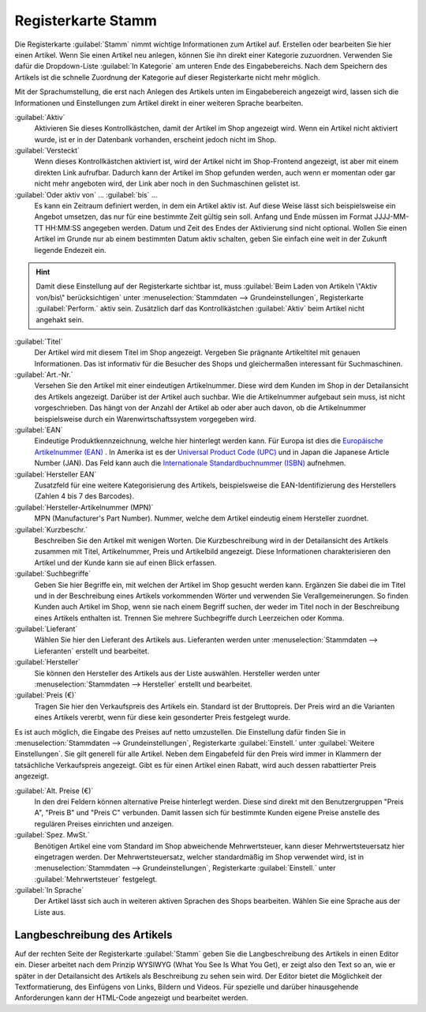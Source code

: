 ﻿Registerkarte Stamm
===================

Die Registerkarte :guilabel:`Stamm` nimmt wichtige Informationen zum Artikel auf. Erstellen oder bearbeiten Sie hier einen Artikel. Wenn Sie einen Artikel neu anlegen, können Sie ihn direkt einer Kategorie zuzuordnen. Verwenden Sie dafür die Dropdown-Liste :guilabel:`In Kategorie` am unteren Ende des Eingabebereichs. Nach dem Speichern des Artikels ist die schnelle Zuordnung der Kategorie auf dieser Registerkarte nicht mehr möglich.

.. image:: ../../media/screenshots/oxbaci01.png
   :alt: Artikel - Registerkarte Stamm
   :height: 346
   :width: 650

Mit der Sprachumstellung, die erst nach Anlegen des Artikels unten im Eingabebereich angezeigt wird, lassen sich die Informationen und Einstellungen zum Artikel direkt in einer weiteren Sprache bearbeiten.

:guilabel:`Aktiv`
   Aktivieren Sie dieses Kontrollkästchen, damit der Artikel im Shop angezeigt wird. Wenn ein Artikel nicht aktiviert wurde, ist er in der Datenbank vorhanden, erscheint jedoch nicht im Shop.

:guilabel:`Versteckt`
   Wenn dieses Kontrollkästchen aktiviert ist, wird der Artikel nicht im Shop-Frontend angezeigt, ist aber mit einem direkten Link aufrufbar. Dadurch kann der Artikel im Shop gefunden werden, auch wenn er momentan oder gar nicht mehr angeboten wird, der Link aber noch in den Suchmaschinen gelistet ist.

:guilabel:`Oder aktiv von` ... :guilabel:`bis` ...
   Es kann ein Zeitraum definiert werden, in dem ein Artikel aktiv ist. Auf diese Weise lässt sich beispielsweise ein Angebot umsetzen, das nur für eine bestimmte Zeit gültig sein soll. Anfang und Ende müssen im Format JJJJ-MM-TT HH:MM:SS angegeben werden. Datum und Zeit des Endes der Aktivierung sind nicht optional. Wollen Sie einen Artikel im Grunde nur ab einem bestimmten Datum aktiv schalten, geben Sie einfach eine weit in der Zukunft liegende Endezeit ein.

.. hint:: Damit diese Einstellung auf der Registerkarte sichtbar ist, muss :guilabel:`Beim Laden von Artikeln \"Aktiv von/bis\" berücksichtigen` unter :menuselection:`Stammdaten --> Grundeinstellungen`, Registerkarte :guilabel:`Perform.` aktiv sein. Zusätzlich darf das Kontrollkästchen :guilabel:`Aktiv` beim Artikel nicht angehakt sein.

:guilabel:`Titel`
   Der Artikel wird mit diesem Titel im Shop angezeigt. Vergeben Sie prägnante Artikeltitel mit genauen Informationen. Das ist informativ für die Besucher des Shops und gleichermaßen interessant für Suchmaschinen.

:guilabel:`Art.-Nr.`
   Versehen Sie den Artikel mit einer eindeutigen Artikelnummer. Diese wird dem Kunden im Shop in der Detailansicht des Artikels angezeigt. Darüber ist der Artikel auch suchbar. Wie die Artikelnummer aufgebaut sein muss, ist nicht vorgeschrieben. Das hängt von der Anzahl der Artikel ab oder aber auch davon, ob die Artikelnummer beispielsweise durch ein Warenwirtschaftssystem vorgegeben wird.

:guilabel:`EAN`
   Eindeutige Produktkennzeichnung, welche hier hinterlegt werden kann. Für Europa ist dies die `Europäische Artikelnummer (EAN) <http://de.wikipedia.org/wiki/European_Article_Number>`_ . In Amerika ist es der `Universal Product Code (UPC) <http://de.wikipedia.org/wiki/Universal_Product_Code>`_ und in Japan die Japanese Article Number (JAN). Das Feld kann auch die `Internationale Standardbuchnummer (ISBN) <http://de.wikipedia.org/wiki/ISBN>`_ aufnehmen.

:guilabel:`Hersteller EAN`
   Zusatzfeld für eine weitere Kategorisierung des Artikels, beispielsweise die EAN-Identifizierung des Herstellers (Zahlen 4 bis 7 des Barcodes).

:guilabel:`Hersteller-Artikelnummer (MPN)`
   MPN (Manufacturer's Part Number). Nummer, welche dem Artikel eindeutig einem Hersteller zuordnet.

:guilabel:`Kurzbeschr.`
   Beschreiben Sie den Artikel mit wenigen Worten. Die Kurzbeschreibung wird in der Detailansicht des Artikels zusammen mit Titel, Artikelnummer, Preis und Artikelbild angezeigt. Diese Informationen charakterisieren den Artikel und der Kunde kann sie auf einen Blick erfassen.

:guilabel:`Suchbegriffe`
   Geben Sie hier Begriffe ein, mit welchen der Artikel im Shop gesucht werden kann. Ergänzen Sie dabei die im Titel und in der Beschreibung eines Artikels vorkommenden Wörter und verwenden Sie Verallgemeinerungen. So finden Kunden auch Artikel im Shop, wenn sie nach einem Begriff suchen, der weder im Titel noch in der Beschreibung eines Artikels enthalten ist. Trennen Sie mehrere Suchbegriffe durch Leerzeichen oder Komma.

:guilabel:`Lieferant`
   Wählen Sie hier den Lieferant des Artikels aus. Lieferanten werden unter :menuselection:`Stammdaten --> Lieferanten` erstellt und bearbeitet.

:guilabel:`Hersteller`
   Sie können den Hersteller des Artikels aus der Liste auswählen. Hersteller werden unter :menuselection:`Stammdaten --> Hersteller` erstellt und bearbeitet.

:guilabel:`Preis (€)`
   Tragen Sie hier den Verkaufspreis des Artikels ein. Standard ist der Bruttopreis. Der Preis wird an die Varianten eines Artikels vererbt, wenn für diese kein gesonderter Preis festgelegt wurde.

Es ist auch möglich, die Eingabe des Preises auf netto umzustellen. Die Einstellung dafür finden Sie in :menuselection:`Stammdaten --> Grundeinstellungen`, Registerkarte :guilabel:`Einstell.` unter :guilabel:`Weitere Einstellungen`. Sie gilt generell für alle Artikel. Neben dem Eingabefeld für den Preis wird immer in Klammern der tatsächliche Verkaufspreis angezeigt. Gibt es für einen Artikel einen Rabatt, wird auch dessen rabattierter Preis angezeigt.

:guilabel:`Alt. Preise (€)`
   In den drei Feldern können alternative Preise hinterlegt werden. Diese sind direkt mit den Benutzergruppen \"Preis A\", \"Preis B\" und \"Preis C\" verbunden. Damit lassen sich für bestimmte Kunden eigene Preise anstelle des regulären Preises einrichten und anzeigen.

:guilabel:`Spez. MwSt.`
   Benötigen Artikel eine vom Standard im Shop abweichende Mehrwertsteuer, kann dieser Mehrwertsteuersatz hier eingetragen werden. Der Mehrwertsteuersatz, welcher standardmäßig im Shop verwendet wird, ist in :menuselection:`Stammdaten --> Grundeinstellungen`, Registerkarte :guilabel:`Einstell.` unter :guilabel:`Mehrwertsteuer` festgelegt.

:guilabel:`In Sprache`
   Der Artikel lässt sich auch in weiteren aktiven Sprachen des Shops bearbeiten. Wählen Sie eine Sprache aus der Liste aus.

Langbeschreibung des Artikels
-----------------------------
Auf der rechten Seite der Registerkarte :guilabel:`Stamm` geben Sie die Langbeschreibung des Artikels in einen Editor ein. Dieser arbeitet nach dem Prinzip WYSIWYG (What You See Is What You Get), er zeigt also den Text so an, wie er später in der Detailansicht des Artikels als Beschreibung zu sehen sein wird. Der Editor bietet die Möglichkeit der Textformatierung, des Einfügens von Links, Bildern und Videos. Für spezielle und darüber hinausgehende Anforderungen kann der HTML-Code angezeigt und bearbeitet werden.

.. seealso:: :doc:`Alternative Preise für Benutzergruppen <../artikel-und-kategorien/alternative-preise-fuer-benutzergruppen>` | :doc:`Hersteller <../hersteller/hersteller>` | :doc:`Lieferanten <../lieferanten/lieferanten>`

.. Intern: oxbaci, Status:, F1: article_main.html